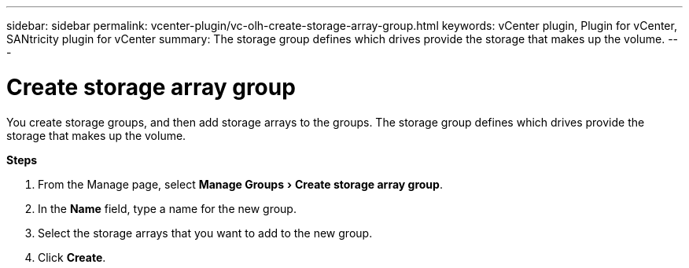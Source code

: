 ---
sidebar: sidebar
permalink: vcenter-plugin/vc-olh-create-storage-array-group.html
keywords: vCenter plugin, Plugin for vCenter, SANtricity plugin for vCenter
summary: The storage group defines which drives provide the storage that makes up the volume.
---

= Create storage array group
:experimental:
:hardbreaks:
:nofooter:
:icons: font
:linkattrs:
:imagesdir: ../media/

[.lead]
You create storage groups, and then add storage arrays to the groups. The storage group defines which drives provide the storage that makes up the volume.

*Steps*

. From the Manage page, select menu:Manage Groups[Create storage array group].
. In the *Name* field, type a name for the new group.
. Select the storage arrays that you want to add to the new group.
. Click *Create*.
